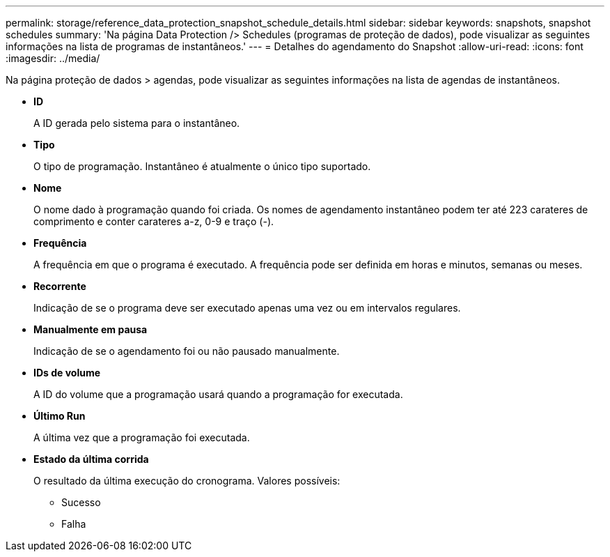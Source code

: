 ---
permalink: storage/reference_data_protection_snapshot_schedule_details.html 
sidebar: sidebar 
keywords: snapshots, snapshot schedules 
summary: 'Na página Data Protection /> Schedules (programas de proteção de dados), pode visualizar as seguintes informações na lista de programas de instantâneos.' 
---
= Detalhes do agendamento do Snapshot
:allow-uri-read: 
:icons: font
:imagesdir: ../media/


[role="lead"]
Na página proteção de dados > agendas, pode visualizar as seguintes informações na lista de agendas de instantâneos.

* *ID*
+
A ID gerada pelo sistema para o instantâneo.

* *Tipo*
+
O tipo de programação. Instantâneo é atualmente o único tipo suportado.

* *Nome*
+
O nome dado à programação quando foi criada. Os nomes de agendamento instantâneo podem ter até 223 carateres de comprimento e conter carateres a-z, 0-9 e traço (-).

* *Frequência*
+
A frequência em que o programa é executado. A frequência pode ser definida em horas e minutos, semanas ou meses.

* *Recorrente*
+
Indicação de se o programa deve ser executado apenas uma vez ou em intervalos regulares.

* *Manualmente em pausa*
+
Indicação de se o agendamento foi ou não pausado manualmente.

* *IDs de volume*
+
A ID do volume que a programação usará quando a programação for executada.

* *Último Run*
+
A última vez que a programação foi executada.

* *Estado da última corrida*
+
O resultado da última execução do cronograma. Valores possíveis:

+
** Sucesso
** Falha



